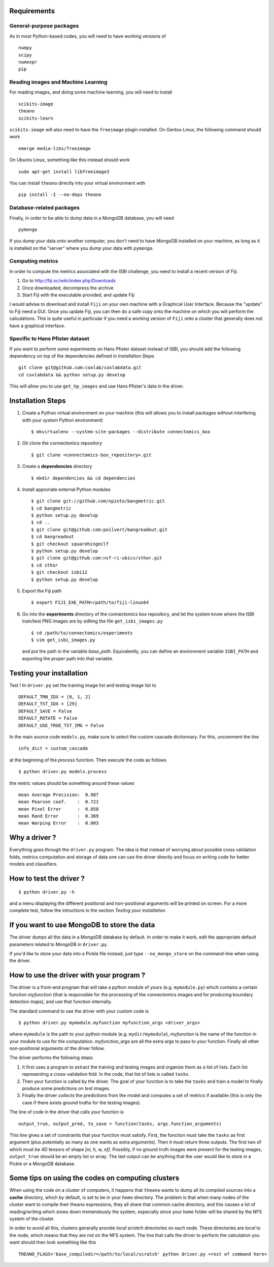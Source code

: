 Requirements
============

General-purpose packages
------------------------

As in most Python-based codes, you will need to have working versions of ::

    numpy
    scipy
    numexpr
    pip

Reading images and Machine Learning
-----------------------------------

For reading images, and doing some machine learning, you will need to install ::

    scikits-image
    theano
    scikits-learn

``scikits-image`` will also need to have the ``freeimage`` plugin installed. On Gentoo
Linux, the following command should work ::

    emerge media-libs/freeimage

On Ubuntu Linux, something like this instead should work ::

    sudo apt-get install libfreeimage3

You can install ``theano`` directly into your virtual environment with ::

    pip install -I --no-deps theano

Database-related packages
-------------------------

Finally, in order to be able to dump data in a MongoDB database, you will need ::

    pymongo

If you dump your data onto another computer, you don't need to have MongoDB installed
on your machine, as long as it is installed on the "server" where you dump your data
with ``pymongo``.

Computing metrics
-----------------

In order to compute the metrics associated with the ISBI challenge, you need to install a
recent version of Fiji.

1. Go to http://fiji.sc/wiki/index.php/Downloads

2. Once downloaded, decompress the archive

3. Start Fiji with the executable provided, and update Fiji

I would advise to download and install ``Fiji`` on your own machine with a Graphical User
Interface. Because the "update" to Fiji need a GUI. Once you update Fiji, you can then do
a safe copy onto the machine on which you will perform the calculations. This is quite
useful in particular if you need a working version of ``Fiji`` onto a cluster that generally
does not have a graphical interface.

Specific to Hans Pfister dataset
--------------------------------

If you want to perform some experiments on Hans Pfister dataset instead of ISBI, you should
add the following dependency on top of the dependencies defined in *Installation Steps* ::

    git clone git@github.com:coxlab/coxlabdata.git
    cd coxlabdata && python setup.py develop

This will allow you to use ``get_hp_images`` and use Hans Pfister's data in the driver.


Installation Steps
==================

1. Create a Python virtual environment on your machine (this will allows you to install
   packages without interfering with your *system* Python environment) ::

    $ mkvirtualenv --system-site-packages --distribute connectomics_box

2. Git clone the connectomics repository ::

    $ git clone <connectomics-box_repository>.git

3. Create a **dependencies** directory ::

    $ mkdir dependencies && cd dependencies

4. Install approriate external Python modules ::

    $ git clone git://github.com/npinto/bangmetric.git
    $ cd bangmetric
    $ python setup.py develop
    $ cd ..
    $ git clone git@github.com:poilvert/bangreadout.git
    $ cd bangreadout
    $ git checkout squarehingeclf
    $ python setup.py develop
    $ git clone git@github.com:nsf-ri-ubicv/sthor.git
    $ cd sthor
    $ git checkout isbi12
    $ python setup.py develop

5. Export the Fiji path ::

    $ export FIJI_EXE_PATH=/path/to/fiji-linux64

6. Go into the **experiments** directory of the connectomics box repository, and let the system
   know where the ISBI train/test PNG images are by editing the file ``get_isbi_images.py`` ::

    $ cd /path/to/connectomics/experiments
    $ vim get_isbi_images.py

   and put the path in the variable *base_path*. Equivalently, you can define an environment
   variable ``ISBI_PATH`` and exporting the proper path into that variable.

Testing your installation
=========================

Test ! In ``driver.py`` set the training image list and testing image list to ::

    DEFAULT_TRN_IDX = [0, 1, 2]
    DEFAULT_TST_IDX = [29]
    DEFAULT_SAVE = False
    DEFAULT_ROTATE = False
    DEFAULT_USE_TRUE_TST_IMG = False

In the main source code ``models.py``, make sure to select the custom cascade dictionnary. For
this, uncomment the line ::

    info_dict = custom_cascade

at the beginning of the *process* function. Then execute the code as follows ::

    $ python driver.py models.process

the metric values should be something around these values ::

    mean Average Precision:  0.987
    mean Pearson coef.    :  0.721
    mean Pixel Error      :  0.058
    mean Rand Error       :  0.369
    mean Warping Error    :  0.003

Why a driver ?
==============

Everything goes through the ``driver.py`` program. The idea is that instead
of worrying about possible cross validation folds, metrics computation and storage
of data one can use the driver directly and focus on writing code for better models
and classifiers.

How to test the driver ?
========================

::

    $ python driver.py -h

and a menu displaying the different positional and non-positional arguments
will be printed on screen. For a more complete test, follow the intructions in the section
*Testing your installation*.

If you want to use MongoDB to store the data
============================================

The driver dumps all the data in a MongoDB database by default. In order to
make it work, edit the appropriate default parameters related to MongoDB in
``driver.py``.

If you'd like to store your data into a Pickle file instead, just type
``--no_mongo_store`` on the command-line when using the driver.

How to use the driver with your program ?
=========================================

The driver is a front-end program that will take a python module of yours
(e.g. ``mymodule.py``) which contains a certain function *myfunction*
(that is responsible for the processing of the connectomics images and for
producing boundary detection maps), and use that function internally.

The standard command to use the driver with your custom code is ::

    $ python driver.py mymodule.myfunction myfunction_args <driver_args>

where ``mymodule`` is the path to your python module (e.g. ``mydir/mymodule``),
*myfunction* is the name of the function in your module to use for the
computation. *myfunction_args* are all the extra args to pass to your function.
Finally all other non-positional arguments of the driver follow.

The driver performs the following steps:

1. It first uses a program to extract the training and testing images and organize
   them as a list of lists. Each list representing a cross-validation fold.
   In the code, that list of lists is called ``tasks``.

2. Then your function is called by the driver. The goal of your function is to take
   the ``tasks`` and train a model to finally produce some predictions on *test*
   images.

3. Finally the driver *collects* the predictions from the model and computes a set
   of metrics if available (this is only the case if there exists ground truths
   for the testing images).

The line of code in the driver that calls your function is ::

    output_true, output_pred, to_save = function(tasks, args.function_arguments)

This line gives a set of constraints that your function must satisfy. First, the
function must take the ``tasks`` as first argument (plus potentially as many as
one wants as extra arguments). Then it must return three outputs. The first two
of which must be 4D tensors of shape *[ni, h, w, nf]*. Possibly, if no ground
truth images were present for the testing images, ``output_true`` should be an
empty list or array. The last output can be anything that the user would like
to store in a Pickle or a MongoDB database.

Some tips on using the codes on computing clusters
==================================================

When using the code on a cluster of computers, it happens that ``theano`` wants
to dump all its compiled sources into a **cache** directory, which by default, is
set to be in your ``home`` directory. The problem is that when many nodes of the
cluster want to compile their theano expressions, they all share that common
cache directory, and this causes a lot of reading/writing which slows down
tremendously the system, especially since your ``home`` folder will be shared by
the NFS system of the cluster.

In order to avoid all this, clusters generally provide *local scratch* directories
on each node. These directories are *local* to the node, which means that they are
not on the NFS system. The line that calls the driver to perform the calculation
you want should then look something like this ::

    THEANO_FLAGS='base_compiledir=/path/to/local/scratch' python driver.py <rest of command here>
